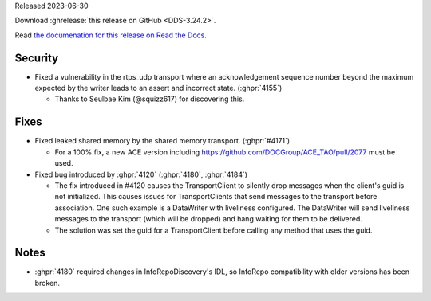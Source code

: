 Released 2023-06-30

Download :ghrelease:`this release on GitHub <DDS-3.24.2>`.

Read `the documenation for this release on Read the Docs <https://opendds.readthedocs.io/en/dds-3.24.2>`__.

Security
========

- Fixed a vulnerability in the rtps_udp transport where an acknowledgement sequence number beyond the maximum expected by the writer leads to an assert and incorrect state. (:ghpr:`4155`)

  - Thanks to Seulbae Kim (@squizz617) for discovering this.

Fixes
=====

- Fixed leaked shared memory by the shared memory transport. (:ghpr:`#4171`)

  - For a 100% fix, a new ACE version including https://github.com/DOCGroup/ACE_TAO/pull/2077 must be used.

- Fixed bug introduced by :ghpr:`4120` (:ghpr:`4180`, :ghpr:`4184`)

  - The fix introduced in #4120 causes the TransportClient to silently drop messages when the client's guid is not initialized.
    This causes issues for TransportClients that send messages to the transport before association.
    One such example is a DataWriter with liveliness configured.
    The DataWriter will send liveliness messages to the transport (which will be dropped) and hang waiting for them to be delivered.
  - The solution was set the guid for a TransportClient before calling any method that uses the guid.

Notes
=====

- :ghpr:`4180` required changes in InfoRepoDiscovery's IDL, so InfoRepo compatibility with older versions has been broken.

